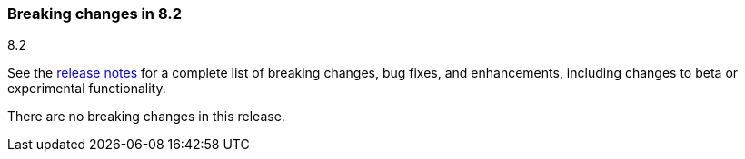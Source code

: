 [[breaking-changes-8.2]]

=== Breaking changes in 8.2
++++
<titleabbrev>8.2</titleabbrev>
++++

See the <<release-notes,release notes>> for a complete list of breaking changes,
bug fixes, and enhancements, including changes to beta or experimental
functionality.

//NOTE: The notable-breaking-changes tagged regions are re-used in the
//Installation and Upgrade Guide

//tag::notable-breaking-changes[]

There are no breaking changes in this release.

// end::notable-breaking-changes[]
